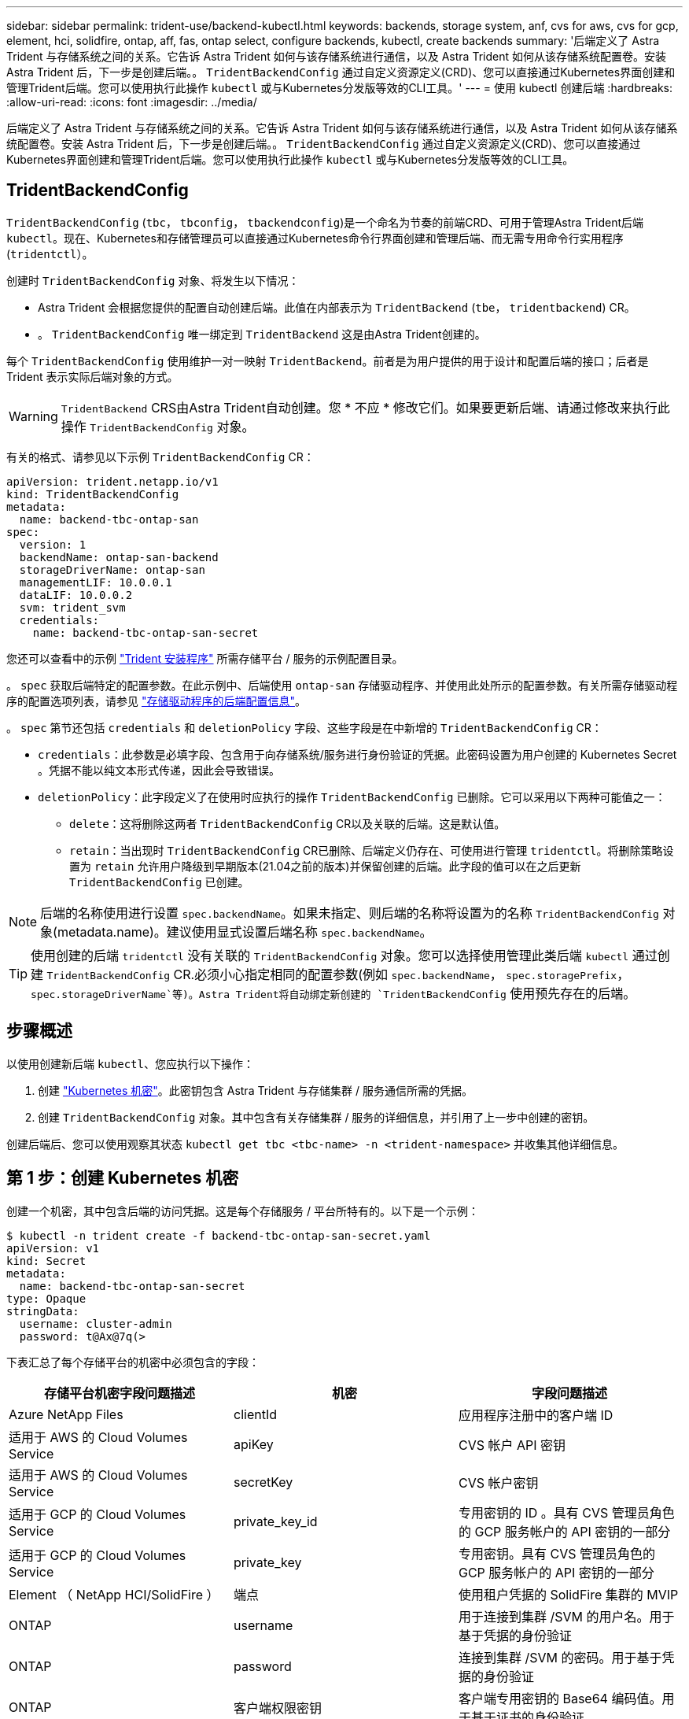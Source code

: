 ---
sidebar: sidebar 
permalink: trident-use/backend-kubectl.html 
keywords: backends, storage system, anf, cvs for aws, cvs for gcp, element, hci, solidfire, ontap, aff, fas, ontap select, configure backends, kubectl, create backends 
summary: '后端定义了 Astra Trident 与存储系统之间的关系。它告诉 Astra Trident 如何与该存储系统进行通信，以及 Astra Trident 如何从该存储系统配置卷。安装 Astra Trident 后，下一步是创建后端。。 `TridentBackendConfig` 通过自定义资源定义(CRD)、您可以直接通过Kubernetes界面创建和管理Trident后端。您可以使用执行此操作 `kubectl` 或与Kubernetes分发版等效的CLI工具。' 
---
= 使用 kubectl 创建后端
:hardbreaks:
:allow-uri-read: 
:icons: font
:imagesdir: ../media/


后端定义了 Astra Trident 与存储系统之间的关系。它告诉 Astra Trident 如何与该存储系统进行通信，以及 Astra Trident 如何从该存储系统配置卷。安装 Astra Trident 后，下一步是创建后端。。 `TridentBackendConfig` 通过自定义资源定义(CRD)、您可以直接通过Kubernetes界面创建和管理Trident后端。您可以使用执行此操作 `kubectl` 或与Kubernetes分发版等效的CLI工具。



== TridentBackendConfig

`TridentBackendConfig` (`tbc`， `tbconfig`， `tbackendconfig`)是一个命名为节奏的前端CRD、可用于管理Astra Trident后端 `kubectl`。现在、Kubernetes和存储管理员可以直接通过Kubernetes命令行界面创建和管理后端、而无需专用命令行实用程序 (`tridentctl`）。

创建时 `TridentBackendConfig` 对象、将发生以下情况：

* Astra Trident 会根据您提供的配置自动创建后端。此值在内部表示为 `TridentBackend` (`tbe`， `tridentbackend`) CR。
* 。 `TridentBackendConfig` 唯一绑定到 `TridentBackend` 这是由Astra Trident创建的。


每个 `TridentBackendConfig` 使用维护一对一映射 `TridentBackend`。前者是为用户提供的用于设计和配置后端的接口；后者是 Trident 表示实际后端对象的方式。


WARNING: `TridentBackend` CRS由Astra Trident自动创建。您 * 不应 * 修改它们。如果要更新后端、请通过修改来执行此操作 `TridentBackendConfig` 对象。

有关的格式、请参见以下示例 `TridentBackendConfig` CR：

[listing]
----
apiVersion: trident.netapp.io/v1
kind: TridentBackendConfig
metadata:
  name: backend-tbc-ontap-san
spec:
  version: 1
  backendName: ontap-san-backend
  storageDriverName: ontap-san
  managementLIF: 10.0.0.1
  dataLIF: 10.0.0.2
  svm: trident_svm
  credentials:
    name: backend-tbc-ontap-san-secret
----
您还可以查看中的示例 https://github.com/NetApp/trident/tree/stable/v21.07/trident-installer/sample-input/backends-samples["Trident 安装程序"^] 所需存储平台 / 服务的示例配置目录。

。 `spec` 获取后端特定的配置参数。在此示例中、后端使用 `ontap-san` 存储驱动程序、并使用此处所示的配置参数。有关所需存储驱动程序的配置选项列表，请参见 link:backends.html["存储驱动程序的后端配置信息"^]。

。 `spec` 第节还包括 `credentials` 和 `deletionPolicy` 字段、这些字段是在中新增的 `TridentBackendConfig` CR：

* `credentials`：此参数是必填字段、包含用于向存储系统/服务进行身份验证的凭据。此密码设置为用户创建的 Kubernetes Secret 。凭据不能以纯文本形式传递，因此会导致错误。
* `deletionPolicy`：此字段定义了在使用时应执行的操作 `TridentBackendConfig` 已删除。它可以采用以下两种可能值之一：
+
** `delete`：这将删除这两者 `TridentBackendConfig` CR以及关联的后端。这是默认值。
**  `retain`：当出现时 `TridentBackendConfig` CR已删除、后端定义仍存在、可使用进行管理 `tridentctl`。将删除策略设置为 `retain` 允许用户降级到早期版本(21.04之前的版本)并保留创建的后端。此字段的值可以在之后更新 `TridentBackendConfig` 已创建。





NOTE: 后端的名称使用进行设置 `spec.backendName`。如果未指定、则后端的名称将设置为的名称 `TridentBackendConfig` 对象(metadata.name)。建议使用显式设置后端名称 `spec.backendName`。


TIP: 使用创建的后端 `tridentctl` 没有关联的 `TridentBackendConfig` 对象。您可以选择使用管理此类后端 `kubectl` 通过创建 `TridentBackendConfig` CR.必须小心指定相同的配置参数(例如 `spec.backendName`， `spec.storagePrefix`， `spec.storageDriverName`等)。Astra Trident将自动绑定新创建的 `TridentBackendConfig` 使用预先存在的后端。



== 步骤概述

以使用创建新后端 `kubectl`、您应执行以下操作：

. 创建 https://kubernetes.io/docs/concepts/configuration/secret/["Kubernetes 机密"^]。此密钥包含 Astra Trident 与存储集群 / 服务通信所需的凭据。
. 创建 `TridentBackendConfig` 对象。其中包含有关存储集群 / 服务的详细信息，并引用了上一步中创建的密钥。


创建后端后、您可以使用观察其状态 `kubectl get tbc <tbc-name> -n <trident-namespace>` 并收集其他详细信息。



== 第 1 步：创建 Kubernetes 机密

创建一个机密，其中包含后端的访问凭据。这是每个存储服务 / 平台所特有的。以下是一个示例：

[listing]
----
$ kubectl -n trident create -f backend-tbc-ontap-san-secret.yaml
apiVersion: v1
kind: Secret
metadata:
  name: backend-tbc-ontap-san-secret
type: Opaque
stringData:
  username: cluster-admin
  password: t@Ax@7q(>
----
下表汇总了每个存储平台的机密中必须包含的字段：

[cols="3"]
|===
| 存储平台机密字段问题描述 | 机密 | 字段问题描述 


| Azure NetApp Files  a| 
clientId
 a| 
应用程序注册中的客户端 ID



| 适用于 AWS 的 Cloud Volumes Service  a| 
apiKey
 a| 
CVS 帐户 API 密钥



| 适用于 AWS 的 Cloud Volumes Service  a| 
secretKey
 a| 
CVS 帐户密钥



| 适用于 GCP 的 Cloud Volumes Service  a| 
private_key_id
 a| 
专用密钥的 ID 。具有 CVS 管理员角色的 GCP 服务帐户的 API 密钥的一部分



| 适用于 GCP 的 Cloud Volumes Service  a| 
private_key
 a| 
专用密钥。具有 CVS 管理员角色的 GCP 服务帐户的 API 密钥的一部分



| Element （ NetApp HCI/SolidFire ）  a| 
端点
 a| 
使用租户凭据的 SolidFire 集群的 MVIP



| ONTAP  a| 
username
 a| 
用于连接到集群 /SVM 的用户名。用于基于凭据的身份验证



| ONTAP  a| 
password
 a| 
连接到集群 /SVM 的密码。用于基于凭据的身份验证



| ONTAP  a| 
客户端权限密钥
 a| 
客户端专用密钥的 Base64 编码值。用于基于证书的身份验证



| ONTAP  a| 
用户名
 a| 
入站用户名。如果 useCHAP=true ，则为必需项。适用于 `ontap-san` 和 `ontap-san-economy`



| ONTAP  a| 
chapInitiatorSecret
 a| 
CHAP 启动程序密钥。如果 useCHAP=true ，则为必需项。适用于 `ontap-san` 和 `ontap-san-economy`



| ONTAP  a| 
chapTargetUsername
 a| 
目标用户名。如果 useCHAP=true ，则为必需项。适用于 `ontap-san` 和 `ontap-san-economy`



| ONTAP  a| 
chapTargetInitiatorSecret
 a| 
CHAP 目标启动程序密钥。如果 useCHAP=true ，则为必需项。适用于 `ontap-san` 和 `ontap-san-economy`

|===
将在中引用此步骤中创建的机密 `spec.credentials` 字段 `TridentBackendConfig` 在下一步中创建的对象。



== 第 2 步：创建 TridentBackendConfig CR

现在、您可以创建了 `TridentBackendConfig` CR.在此示例中、是使用的后端 `ontap-san` 驱动程序是使用创建的 `TridentBackendConfig` 对象如下所示：

[listing]
----
$ kubectl -n trident create -f backend-tbc-ontap-san.yaml
----
[listing]
----
apiVersion: trident.netapp.io/v1
kind: TridentBackendConfig
metadata:
  name: backend-tbc-ontap-san
spec:
  version: 1
  backendName: ontap-san-backend
  storageDriverName: ontap-san
  managementLIF: 10.0.0.1
  dataLIF: 10.0.0.2
  svm: trident_svm
  credentials:
    name: backend-tbc-ontap-san-secret
----


== 第 3 步：验证 TridentBackendConfig CR 的状态

现在、您创建了 `TridentBackendConfig` cr、您可以验证状态。请参见以下示例：

[listing]
----
$ kubectl -n trident get tbc backend-tbc-ontap-san
NAME                    BACKEND NAME          BACKEND UUID                           PHASE   STATUS
backend-tbc-ontap-san   ontap-san-backend     8d24fce7-6f60-4d4a-8ef6-bab2699e6ab8   Bound   Success
----
已成功创建后端并将其绑定到 `TridentBackendConfig` CR.

阶段可以采用以下值之一：

* `Bound`： `TridentBackendConfig` CR与后端关联、后端包含 `configRef` 设置为 `TridentBackendConfig` CR的UID。
* `Unbound`：表示使用 `""`。。 `TridentBackendConfig` 对象未绑定到后端。所有新创建的 `TridentBackendConfig` 默认情况下、CRS处于此阶段。此阶段发生更改后，它将无法再次还原为 "Unbound （已取消绑定） " 。
* `Deleting`： `TridentBackendConfig` CR `deletionPolicy` 已设置为delete。当 `TridentBackendConfig` CR将被删除、它将过渡到Deleting状态。
+
** 如果后端不存在永久性卷请求(PVC)、请删除 `TridentBackendConfig` 将导致Astra Trident删除后端以及 `TridentBackendConfig` CR.
** 如果后端存在一个或多个 PVC ，则会进入删除状态。。 `TridentBackendConfig` CR随后也进入删除阶段。后端和 `TridentBackendConfig` 只有在删除所有PVC后才会删除。


* `Lost`：与关联的后端 `TridentBackendConfig` 意外或故意删除了CR和 `TridentBackendConfig` CR仍引用已删除的后端。。 `TridentBackendConfig` 无论使用什么、仍可删除CR `deletionPolicy` 价值。
* `Unknown`：Astra Trident无法确定与关联的后端的状态或是否存在 `TridentBackendConfig` CR.例如、如果API服务器未响应或 `tridentbackends.trident.netapp.io` 缺少CRD。这可能需要用户干预。


在此阶段，已成功创建后端！此外，还可以处理多个操作，例如 link:backend_ops_kubectl.html["后端更新和后端删除"^]。



== （可选）第 4 步：获取更多详细信息

您可以运行以下命令来获取有关后端的详细信息：

[listing]
----
kubectl -n trident get tbc backend-tbc-ontap-san -o wide
----
[listing]
----
NAME                    BACKEND NAME        BACKEND UUID                           PHASE   STATUS    STORAGE DRIVER   DELETION POLICY
backend-tbc-ontap-san   ontap-san-backend   8d24fce7-6f60-4d4a-8ef6-bab2699e6ab8   Bound   Success   ontap-san        delete
----
此外、您还可以获取的YAML/JSON转储 `TridentBackendConfig`。

[listing]
----
$ kubectl -n trident get tbc backend-tbc-ontap-san -o yaml
----
[listing]
----
apiVersion: trident.netapp.io/v1
kind: TridentBackendConfig
metadata:
  creationTimestamp: "2021-04-21T20:45:11Z"
  finalizers:
  - trident.netapp.io
  generation: 1
  name: backend-tbc-ontap-san
  namespace: trident
  resourceVersion: "947143"
  uid: 35b9d777-109f-43d5-8077-c74a4559d09c
spec:
  backendName: ontap-san-backend
  credentials:
    name: backend-tbc-ontap-san-secret
  managementLIF: 10.0.0.1
  dataLIF: 10.0.0.2
  storageDriverName: ontap-san
  svm: trident_svm
  version: 1
status:
  backendInfo:
    backendName: ontap-san-backend
    backendUUID: 8d24fce7-6f60-4d4a-8ef6-bab2699e6ab8
  deletionPolicy: delete
  lastOperationStatus: Success
  message: Backend 'ontap-san-backend' created
  phase: Bound
----
`backendInfo` 包含 `backendName` 和 `backendUUID` 为响应创建的后端的 `TridentBackendConfig` CR.。 `lastOperationStatus` 字段表示上次操作的状态 `TridentBackendConfig` cr、可以由用户触发(例如、用户在中更改了某些内容 `spec`)或由Astra Trident触发(例如、在Astra Trident重新启动期间)。可以是成功，也可以是失败。 `phase` 表示之间关系的状态 `TridentBackendConfig` CR和后端。在上面的示例中、 `phase` 已绑定值、这意味着 `TridentBackendConfig` CR与后端关联。

您可以运行 `kubectl -n trident describe tbc <tbc-cr-name>` 命令以获取事件日志的详细信息。


WARNING: 您不能更新或删除包含关联的后端 `TridentBackendConfig` 对象使用 `tridentctl`。了解切换所涉及的步骤 `tridentctl` 和 `TridentBackendConfig`， link:backend_options.html["请参见此处"^]。
